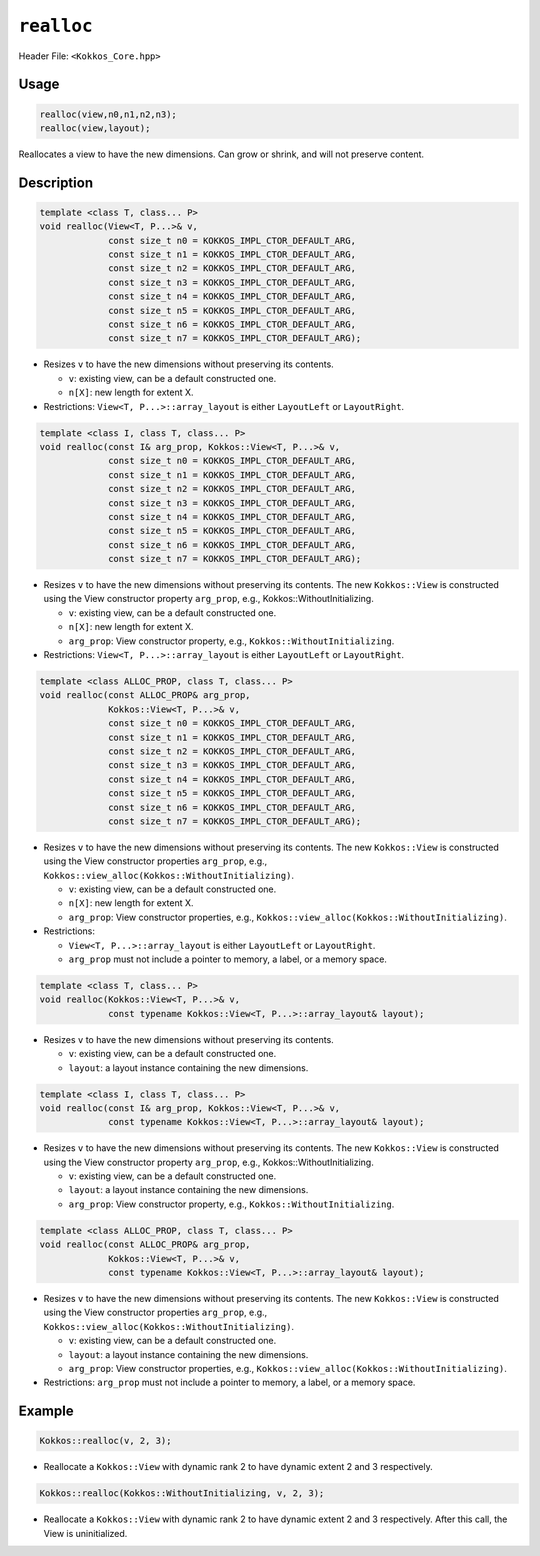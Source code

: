 ``realloc``
===========

Header File: ``<Kokkos_Core.hpp>``

.. role:: cpp(code)
    :language: cpp

Usage
-----

.. code-block:: cpp

    realloc(view,n0,n1,n2,n3);
    realloc(view,layout);

Reallocates a view to have the new dimensions. Can grow or shrink, and will not preserve content.

Description
-----------

.. code-block:: cpp

   template <class T, class... P>
   void realloc(View<T, P...>& v,
		const size_t n0 = KOKKOS_IMPL_CTOR_DEFAULT_ARG,
		const size_t n1 = KOKKOS_IMPL_CTOR_DEFAULT_ARG,
		const size_t n2 = KOKKOS_IMPL_CTOR_DEFAULT_ARG,
		const size_t n3 = KOKKOS_IMPL_CTOR_DEFAULT_ARG,
		const size_t n4 = KOKKOS_IMPL_CTOR_DEFAULT_ARG,
		const size_t n5 = KOKKOS_IMPL_CTOR_DEFAULT_ARG,
		const size_t n6 = KOKKOS_IMPL_CTOR_DEFAULT_ARG,
		const size_t n7 = KOKKOS_IMPL_CTOR_DEFAULT_ARG);

* Resizes ``v`` to have the new dimensions without preserving its contents.

  - ``v``: existing view, can be a default constructed one.

  - ``n[X]``: new length for extent X.

* Restrictions: ``View<T, P...>::array_layout`` is either ``LayoutLeft`` or ``LayoutRight``.

.. code-block:: cpp

   template <class I, class T, class... P>
   void realloc(const I& arg_prop, Kokkos::View<T, P...>& v,
		const size_t n0 = KOKKOS_IMPL_CTOR_DEFAULT_ARG,
		const size_t n1 = KOKKOS_IMPL_CTOR_DEFAULT_ARG,
		const size_t n2 = KOKKOS_IMPL_CTOR_DEFAULT_ARG,
		const size_t n3 = KOKKOS_IMPL_CTOR_DEFAULT_ARG,
		const size_t n4 = KOKKOS_IMPL_CTOR_DEFAULT_ARG,
		const size_t n5 = KOKKOS_IMPL_CTOR_DEFAULT_ARG,
		const size_t n6 = KOKKOS_IMPL_CTOR_DEFAULT_ARG,
		const size_t n7 = KOKKOS_IMPL_CTOR_DEFAULT_ARG);

* Resizes ``v`` to have the new dimensions without preserving its contents.
  The new ``Kokkos::View`` is constructed using the View constructor property ``arg_prop``, e.g., Kokkos::WithoutInitializing.

  - ``v``: existing view, can be a default constructed one.

  - ``n[X]``: new length for extent X.

  - ``arg_prop``: View constructor property, e.g., ``Kokkos::WithoutInitializing``.


* Restrictions: ``View<T, P...>::array_layout`` is either ``LayoutLeft`` or ``LayoutRight``.

.. code-block:: cpp

   template <class ALLOC_PROP, class T, class... P>
   void realloc(const ALLOC_PROP& arg_prop,
		Kokkos::View<T, P...>& v,
		const size_t n0 = KOKKOS_IMPL_CTOR_DEFAULT_ARG,
		const size_t n1 = KOKKOS_IMPL_CTOR_DEFAULT_ARG,
		const size_t n2 = KOKKOS_IMPL_CTOR_DEFAULT_ARG,
		const size_t n3 = KOKKOS_IMPL_CTOR_DEFAULT_ARG,
		const size_t n4 = KOKKOS_IMPL_CTOR_DEFAULT_ARG,
		const size_t n5 = KOKKOS_IMPL_CTOR_DEFAULT_ARG,
		const size_t n6 = KOKKOS_IMPL_CTOR_DEFAULT_ARG,
		const size_t n7 = KOKKOS_IMPL_CTOR_DEFAULT_ARG);

* Resizes ``v`` to have the new dimensions without preserving its contents.
  The new ``Kokkos::View`` is constructed using the View constructor properties ``arg_prop``, e.g., ``Kokkos::view_alloc(Kokkos::WithoutInitializing)``.

  - ``v``: existing view, can be a default constructed one.

  - ``n[X]``: new length for extent X.

  - ``arg_prop``: View constructor properties, e.g., ``Kokkos::view_alloc(Kokkos::WithoutInitializing)``.


* Restrictions:

  - ``View<T, P...>::array_layout`` is either ``LayoutLeft`` or ``LayoutRight``.

  - ``arg_prop`` must not include a pointer to memory, a label, or a memory space.

.. code-block:: cpp

   template <class T, class... P>
   void realloc(Kokkos::View<T, P...>& v,
		const typename Kokkos::View<T, P...>::array_layout& layout);

* Resizes ``v`` to have the new dimensions without preserving its contents.

  - ``v``: existing view, can be a default constructed one.

  - ``layout``: a layout instance containing the new dimensions.

.. code-block:: cpp

   template <class I, class T, class... P>
   void realloc(const I& arg_prop, Kokkos::View<T, P...>& v,
                const typename Kokkos::View<T, P...>::array_layout& layout);

* Resizes ``v`` to have the new dimensions without preserving its contents.
  The new ``Kokkos::View`` is constructed using the View constructor property ``arg_prop``, e.g., Kokkos::WithoutInitializing.

  - ``v``: existing view, can be a default constructed one.

  - ``layout``: a layout instance containing the new dimensions.

  - ``arg_prop``: View constructor property, e.g., ``Kokkos::WithoutInitializing``.

.. code-block:: cpp

   template <class ALLOC_PROP, class T, class... P>
   void realloc(const ALLOC_PROP& arg_prop,
                Kokkos::View<T, P...>& v,
		const typename Kokkos::View<T, P...>::array_layout& layout);

* Resizes ``v`` to have the new dimensions without preserving its contents.
  The new ``Kokkos::View`` is constructed using the View constructor properties ``arg_prop``, e.g., ``Kokkos::view_alloc(Kokkos::WithoutInitializing)``.

  - ``v``: existing view, can be a default constructed one.

  - ``layout``: a layout instance containing the new dimensions.

  - ``arg_prop``: View constructor properties, e.g., ``Kokkos::view_alloc(Kokkos::WithoutInitializing)``.

* Restrictions: ``arg_prop`` must not include a pointer to memory, a label, or a memory space.

Example
-------

.. code-block:: cpp

    Kokkos::realloc(v, 2, 3);

* Reallocate a ``Kokkos::View`` with dynamic rank 2 to have dynamic extent 2 and 3 respectively.

.. code-block:: cpp

    Kokkos::realloc(Kokkos::WithoutInitializing, v, 2, 3);

* Reallocate a ``Kokkos::View`` with dynamic rank 2 to have dynamic extent 2 and 3 respectively. After this call, the View is uninitialized.
